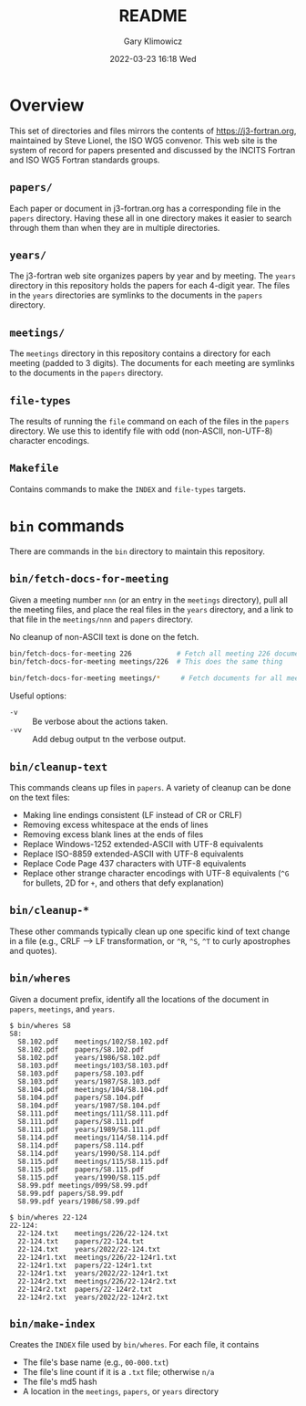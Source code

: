 #+title: README
#+date: 2022-03-23 16:18 Wed
#+author: Gary Klimowicz


* Overview
This set of directories and files mirrors the contents of
[[https://j3-fortran.org]], maintained by Steve Lionel, the ISO WG5
convenor. This web site is the system of record for papers presented and
discussed by the INCITS Fortran and ISO WG5 Fortran standards groups.

** ~papers/~
Each paper or document in j3-fortran.org has a corresponding file in the
~papers~ directory. Having these all in one directory makes it easier to
search through them than when they are in multiple directories.

** ~years/~
The j3-fortran web site organizes papers by year and by meeting. The
~years~ directory in this repository holds the papers for each 4-digit
year. The files in the ~years~ directories are symlinks to the documents
in the ~papers~ directory.

** ~meetings/~
The ~meetings~ directory in this repository contains a directory for each
meeting (padded to 3 digits). The documents for each meeting are
symlinks to the documents in the ~papers~ directory.

** ~file-types~
The results of running the ~file~ command on each of the files in the
~papers~ directory. We use this to identify file with odd (non-ASCII,
non-UTF-8) character encodings.

** ~Makefile~
Contains commands to make the ~INDEX~ and ~file-types~ targets.

* ~bin~ commands
There are commands in the ~bin~ directory to maintain this repository.

** ~bin/fetch-docs-for-meeting~
Given a meeting number ~nnn~ (or an entry in the ~meetings~ directory), pull
all the meeting files, and place the real files in the ~years~ directory,
and a link to that file in the ~meetings/nnn~ and ~papers~ directory.

No cleanup of non-ASCII text is done on the fetch.

#+begin_src sh
bin/fetch-docs-for-meeting 226           # Fetch all meeting 226 documents
bin/fetch-docs-for-meeting meetings/226  # This does the same thing

bin/fetch-docs-for-meeting meetings/*     # Fetch documents for all meetings
#+end_src

Useful options:
    - ~-v~ :: Be verbose about the actions taken.
    - ~-vv~ :: Add debug output tn the verbose output.

** ~bin/cleanup-text~
This commands cleans up files in ~papers~. A variety of cleanup can be done on the text files:
- Making line endings consistent (LF instead of CR or CRLF)
- Removing excess whitespace at the ends of lines
- Removing excess blank lines at the ends of files
- Replace Windows-1252 extended-ASCII with UTF-8  equivalents
- Replace ISO-8859 extended-ASCII with UTF-8  equivalents
- Replace Code Page 437 characters with UTF-8  equivalents
- Replace other strange character encodings with UTF-8 equivalents (~^G~ for bullets, \x{FF}2D for ~+~, and others that defy explanation)

** ~bin/cleanup-*~
These other commands typically clean up one specific kind of text change
in a file (e.g., CRLF --> LF transformation, or ~^R~, ~^S~, ~^T~ to curly
apostrophes and quotes).

** ~bin/wheres~
Given a document prefix, identify all the locations of the document in
~papers~, ~meetings~, and ~years~.

#+begin_example
$ bin/wheres S8
S8:
  S8.102.pdf	meetings/102/S8.102.pdf
  S8.102.pdf	papers/S8.102.pdf
  S8.102.pdf	years/1986/S8.102.pdf
  S8.103.pdf	meetings/103/S8.103.pdf
  S8.103.pdf	papers/S8.103.pdf
  S8.103.pdf	years/1987/S8.103.pdf
  S8.104.pdf	meetings/104/S8.104.pdf
  S8.104.pdf	papers/S8.104.pdf
  S8.104.pdf	years/1987/S8.104.pdf
  S8.111.pdf	meetings/111/S8.111.pdf
  S8.111.pdf	papers/S8.111.pdf
  S8.111.pdf	years/1989/S8.111.pdf
  S8.114.pdf	meetings/114/S8.114.pdf
  S8.114.pdf	papers/S8.114.pdf
  S8.114.pdf	years/1990/S8.114.pdf
  S8.115.pdf	meetings/115/S8.115.pdf
  S8.115.pdf	papers/S8.115.pdf
  S8.115.pdf	years/1990/S8.115.pdf
  S8.99.pdf	meetings/099/S8.99.pdf
  S8.99.pdf	papers/S8.99.pdf
  S8.99.pdf	years/1986/S8.99.pdf
#+end_example

#+begin_example
$ bin/wheres 22-124
22-124:
  22-124.txt	meetings/226/22-124.txt
  22-124.txt	papers/22-124.txt
  22-124.txt	years/2022/22-124.txt
  22-124r1.txt	meetings/226/22-124r1.txt
  22-124r1.txt	papers/22-124r1.txt
  22-124r1.txt	years/2022/22-124r1.txt
  22-124r2.txt	meetings/226/22-124r2.txt
  22-124r2.txt	papers/22-124r2.txt
  22-124r2.txt	years/2022/22-124r2.txt
#+end_example

** ~bin/make-index~
Creates the ~INDEX~ file used by ~bin/wheres~. For each file, it contains
    - The file's base name (e.g., ~00-000.txt~)
    - The file's line count if it is a ~.txt~ file; otherwise ~n/a~
    - The file's md5 hash
    - A location in the ~meetings~, ~papers~, or ~years~ directory
